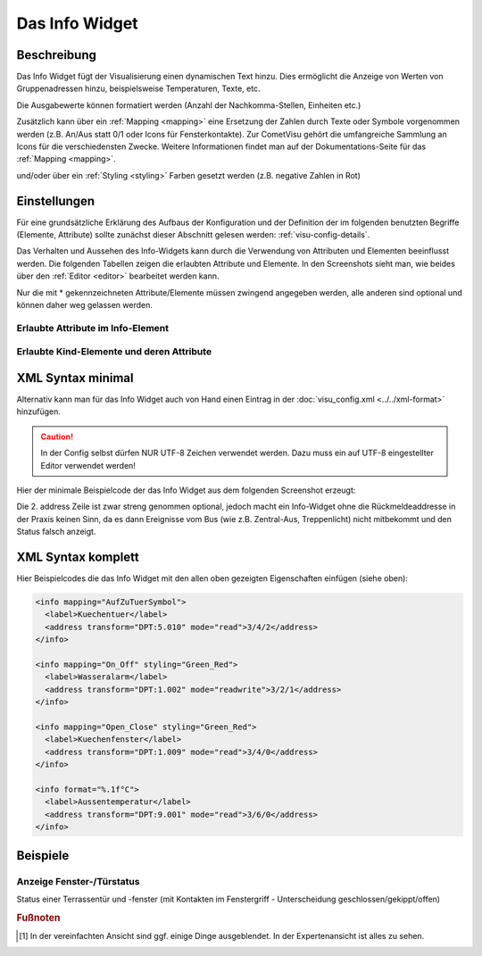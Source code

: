 .. _info:

Das Info Widget
===============

.. api-doc:: Info

Beschreibung
------------

Das Info Widget fügt der Visualisierung einen dynamischen Text hinzu. Dies ermöglicht die Anzeige von Werten von Gruppenadressen hinzu, beispielsweise Temperaturen, Texte, etc.

.. widget-example::
    :hide-source: true

    <settings>
        <screenshot name="info_simple">
            <caption>Beispiel Info Widget</caption>
            <data address="3/3/1">103</data>
        </screenshot>
    </settings>
    <info>
        <label>Zaehler</label>
        <address transform="DPT:13.001" mode="read">3/3/1</address>
    </info>

Die Ausgabewerte können formatiert werden (Anzahl der Nachkomma-Stellen, Einheiten etc.)

.. widget-example::
    :hide-source: true

    <settings>
        <screenshot name="info_format">
            <caption>Beispiel Info Widget mit Formatierung</caption>
            <data address="3/6/0">10.7</data>
        </screenshot>
    </settings>
    <info format="%.1f°C">
        <label>Aussentemperatur</label>
        <address transform="DPT:9.001" mode="read">3/6/0</address>
    </info>

Zusätzlich kann über ein :ref:`Mapping <mapping>` eine Ersetzung der Zahlen durch Texte oder Symbole vorgenommen werden
(z.B. An/Aus statt 0/1 oder Icons für Fensterkontakte). Zur CometVisu gehört die umfangreiche Sammlung
an Icons für die verschiedensten Zwecke. Weitere Informationen findet man auf der Dokumentations-Seite
für das :ref:`Mapping <mapping>`.

.. widget-example::
    :hide-source: true

        <settings>
            <screenshot name="info_mapping">
                <caption>Beispiel Info Widget mit Mapping in Icons</caption>
                <data address="3/4/2">0</data>
            </screenshot>
        </settings>
        <meta>
            <mappings>
                <mapping name="AufZuTuerSymbol">
                    <entry value="0">
                        <icon name="fts_door" color="green"/>
                    </entry>
                    <entry value="1">
                        <icon name="fts_door_open" color="red"/>
                    </entry>
                    <entry value="2">
                        <icon name="fts_door_tilt" color="orange"/>
                    </entry>
                </mapping>
            </mappings>
        </meta>
        <info mapping="AufZuTuerSymbol">
            <label>Kuechentuer</label>
            <address transform="DPT:5.010" mode="read">3/4/2</address>
        </info>

und/oder über ein :ref:`Styling <styling>` Farben gesetzt werden (z.B. negative Zahlen in Rot)

.. widget-example::
    :hide-source: true

    <settings>
        <screenshot name="info_styling">
            <caption>Beispiel Info Widget mit Styling</caption>
            <data address="3/2/1">0</data>
        </screenshot>
    </settings>
    <meta>
        <mappings>
            <mapping name="On_Off">
                <entry value="0">Aus</entry>
                 <entry value="1">An</entry>
            </mapping>
        </mappings>
        <stylings>
            <styling name="Green_Red">
                <entry value="0">green</entry>
                <entry value="1">red</entry>
            </styling>
        </stylings>
    </meta>
    <info mapping="On_Off" styling="Green_Red">
        <label>Wasseralarm</label>
        <address transform="DPT:1.002" mode="readwrite">3/2/1</address>
    </info>

Einstellungen
-------------

Für eine grundsätzliche Erklärung des Aufbaus der Konfiguration und der Definition der im folgenden benutzten
Begriffe (Elemente, Attribute) sollte zunächst dieser Abschnitt gelesen werden: :ref:`visu-config-details`.

Das Verhalten und Aussehen des Info-Widgets kann durch die Verwendung von Attributen und Elementen beeinflusst werden.
Die folgenden Tabellen zeigen die erlaubten Attribute und Elemente. In den Screenshots sieht man, wie
beides über den :ref:`Editor <editor>` bearbeitet werden kann.

Nur die mit * gekennzeichneten Attribute/Elemente müssen zwingend angegeben werden, alle anderen sind optional und können
daher weg gelassen werden.


Erlaubte Attribute im Info-Element
^^^^^^^^^^^^^^^^^^^^^^^^^^^^^^^^^^^^^^^^^^^^^^^^^^^^^^^^^^^^^^^^^

.. parameter-information:: info

.. widget-example::
    :editor: attributes
    :scale: 75
    :align: center

        <caption>Attribute im Editor (vereinfachte Ansicht) [#f1]_</caption>
        <info mapping="Open_Close" styling="Green_Red" format="%.1f°C">
          <label>Aussentemperatur</label>
          <address transform="DPT:9.001" mode="read">3/6/0</address>
        </info>


Erlaubte Kind-Elemente und deren Attribute
^^^^^^^^^^^^^^^^^^^^^^^^^^^^^^^^^^^^^^^^^^

.. elements-information:: info

.. widget-example::
    :editor: elements
    :scale: 75
    :align: center

        <caption>Elemente im Editor</caption>
        <info>
            <label>Zaehler</label>
            <address transform="DPT:13.001" mode="read">3/3/1</address>
        </info>

XML Syntax minimal
------------------

Alternativ kann man für das Info Widget auch von Hand einen Eintrag in
der :doc:`visu_config.xml <../../xml-format>` hinzufügen.

.. CAUTION::
    In der Config selbst dürfen NUR UTF-8 Zeichen verwendet
    werden. Dazu muss ein auf UTF-8 eingestellter Editor verwendet werden!

Hier der minimale Beispielcode der das Info Widget aus dem folgenden Screenshot erzeugt:

.. widget-example::

        <settings>
            <screenshot name="info_simple">
                <caption>Info, einfaches Beispiel</caption>
                <data address="3/3/1">103</data>
            </screenshot>
        </settings>
        <info>
          <label>Zaehler</label>
          <address transform="DPT:13.001" mode="read">3/3/1</address>
        </info>


Die 2. address Zeile ist zwar streng genommen optional, jedoch macht
ein Info-Widget ohne die Rückmeldeaddresse in der Praxis keinen Sinn,
da es dann Ereignisse vom Bus (wie z.B. Zentral-Aus, Treppenlicht) nicht
mitbekommt und den Status falsch anzeigt.

XML Syntax komplett
-------------------

Hier Beispielcodes die das Info Widget mit den allen oben gezeigten Eigenschaften einfügen (siehe oben):

.. code-block:: xml

    <info mapping="AufZuTuerSymbol">
      <label>Kuechentuer</label>
      <address transform="DPT:5.010" mode="read">3/4/2</address>
    </info>

    <info mapping="On_Off" styling="Green_Red">
      <label>Wasseralarm</label>
      <address transform="DPT:1.002" mode="readwrite">3/2/1</address>
    </info>

    <info mapping="Open_Close" styling="Green_Red">
      <label>Kuechenfenster</label>
      <address transform="DPT:1.009" mode="read">3/4/0</address>
    </info>

    <info format="%.1f°C">
      <label>Aussentemperatur</label>
      <address transform="DPT:9.001" mode="read">3/6/0</address>
    </info>

Beispiele
---------

Anzeige Fenster-/Türstatus
^^^^^^^^^^^^^^^^^^^^^^^^^^

Status einer Terrassentür und -fenster (mit Kontakten im Fenstergriff - Unterscheidung geschlossen/gekippt/offen)

.. widget-example::

    <settings selector=".widget_container[data-type='group']">
        <screenshot name="info_complex">
            <data address="3/4/2">0</data>
            <data address="3/4/6">1</data>
        </screenshot>
    </settings>
    <meta>
        <mappings>
         <mapping name="AufZuTuerSymbol">
            <entry value="0">
              <icon name="fts_door" color="green"/>
            </entry>
            <entry value="1">
              <icon name="fts_door_open" color="red"/>
            </entry>
            <entry value="2">
              <icon name="fts_door_tilt" color="orange"/>
            </entry>
          </mapping>
          <mapping name="AufZuFensterSymbol">
            <entry value="0">
              <icon name="fts_window_1w" color="green"/>
            </entry>
            <entry value="1">
              <icon name="fts_window_1w_open" color="red"/>
            </entry>
            <entry value="2">
              <icon name="fts_window_1w_tilt" color="orange"/>
            </entry>
          </mapping>
        </mappings>
    </meta>
    <group nowidget="true">
        <info mapping="AufZuTuerSymbol">
          <label>Terassentuer</label>
          <address transform="DPT:5.010" mode="read">3/4/2</address>
        </info>
        <info mapping="AufZuFensterSymbol">
          <label>Wohnzimmer-Fenster</label>
          <address transform="DPT:5.010" mode="read">3/4/6</address>
        </info>
    </group>

.. rubric:: Fußnoten

.. [#f1] In der vereinfachten Ansicht sind ggf. einige Dinge ausgeblendet. In der Expertenansicht ist alles zu sehen.